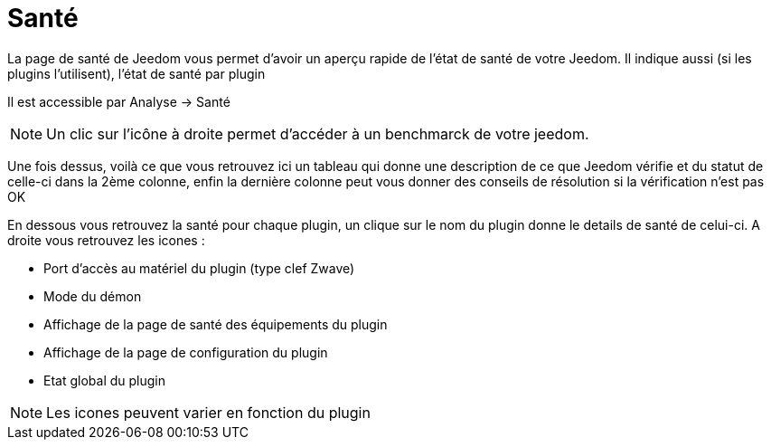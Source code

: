 = Santé

La page de santé de Jeedom vous permet d'avoir un aperçu rapide de l'état de santé de votre Jeedom. Il indique aussi (si les plugins l'utilisent), l'état de santé par plugin

Il est accessible par Analyse -> Santé

[NOTE]
Un clic sur l'icône à droite permet d'accéder à un benchmarck de votre jeedom.

Une fois dessus, voilà ce que vous retrouvez ici un tableau qui donne une description de ce que Jeedom vérifie et du statut de celle-ci dans la 2ème colonne, enfin la dernière colonne peut vous donner des conseils de résolution si la vérification n'est pas OK

En dessous vous retrouvez la santé pour chaque plugin, un clique sur le nom du plugin donne le details de santé de celui-ci. A droite vous retrouvez les icones : 

* Port d'accès au matériel du plugin (type clef Zwave)
* Mode du démon
* Affichage de la page de santé des équipements du plugin
* Affichage de la page de configuration du plugin
* Etat global du plugin

[NOTE]
Les icones peuvent varier en fonction du plugin

